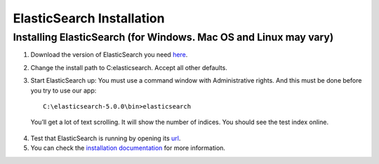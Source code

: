 .. highlight:: rst

ElasticSearch Installation
==========================

Installing ElasticSearch (for Windows. Mac OS and Linux may vary)
------------------------------------------------------------------
1. Download the version of ElasticSearch you need `here <https://www.elastic.co/downloads/elasticsearch>`_.

2. Change the install path to C:\elasticsearch. Accept all other defaults.

3. Start ElasticSearch up: You must use a command window with Administrative rights. And this must be done before you try to use our app::

    C:\elasticsearch-5.0.0\bin>elasticsearch

  You’ll get a lot of text scrolling.  It will show the number of indices.  You should see the test index online.

4. Test that ElasticSearch is running by opening its `url <http://localhost:9200>`_.

5. You can check the `installation documentation <https://www.elastic.co/guide/en/elasticsearch/reference/5.0/install-elasticsearch.html>`_ for more information.
